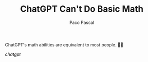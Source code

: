 #+TITLE: ChatGPT Can't Do Basic Math
#+AUTHOR: Paco Pascal

#+LINK: chatgpt file:static/img/chatgpt_inrchrpz.png

ChatGPT's math abilities are equivalent to most people. 🤷‍♂️

[[chatgpt]]
